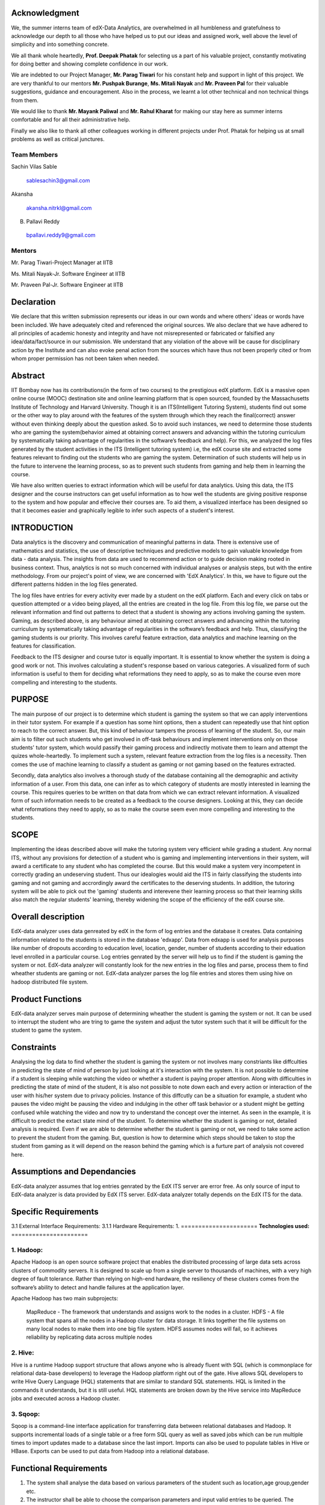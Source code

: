 ===================
**Acknowledgment**
===================

We, the summer interns team of edX-Data Analytics, are overwhelmed in all humbleness
and gratefulness to acknowledge our depth to all those who have helped us to put our ideas
and assigned work, well above the level of simplicity and into something concrete.

We all thank whole heartedly, **Prof. Deepak Phatak** for selecting us a part of his valuable
project, constantly motivating for doing better and showing complete confidence in our work.

We are indebted to our Project Manager, **Mr. Parag Tiwari** for his constant help and support in
light of this project. We are very thankful to our mentors **Mr. Pushpak Burange**, **Ms. Mitali Nayak** and **Mr. Praveen Pal** for their valuable suggestions, guidance and encouragement. Also in the process, we learnt a lot other technical
and non technical things from them.

We would like to thank **Mr. Mayank Paliwal** and **Mr. Rahul Kharat** for making our stay here as summer
interns comfortable and for all their administrative help.

Finally we also like to thank all other colleagues working in different projects under Prof.
Phatak for helping us at small problems as well as critical junctures.

**Team Members**
----------------

Sachin Vilas Sable

 sablesachin3@gmail.com

Akansha

 akansha.nitrkl@gmail.com

B. Pallavi Reddy

 bpallavi.reddy9@gmail.com


**Mentors**
------------

Mr. Parag Tiwari-Project Manager at IITB

Ms. Mitali Nayak-Jr. Software Engineer at IITB

Mr. Praveen Pal-Jr. Software Engineer at IITB


================
**Declaration**
================

We declare that this written submission represents our ideas in our own words and where
others' ideas or words have been included. We have adequately cited and referenced the
original sources. We also declare that we have adhered to all principles of academic honesty
and integrity and have not misrepresented or fabricated or falsified any idea/data/fact/source
in our submission. We understand that any violation of the above will be cause for
disciplinary action by the Institute and can also evoke penal action from the sources which
have thus not been properly cited or from whom proper permission has not been taken when
needed.



=============
**Abstract**
=============

IIT Bombay now has its contributions(in the form of two courses) to the prestigious edX platform. EdX is a massive open online course (MOOC) destination site and online learning platform that is open sourced, founded by the Massachusetts Institute of Technology and Harvard University. Though it is an ITS(Intelligent Tutoring System), students find out some or the other way to play around with the features of the system through which they reach the final(correct) answer without even thinking deeply about the question asked. So to avoid such instances, we need to determine those students who are gaming the system(behavior aimed at obtaining correct answers and advancing within the tutoring curriculum by systematically taking advantage of regularities in the software’s feedback and help). For this, we analyzed the log files generated by the student activities in the ITS (Intelligent tutoring system) i.e, the edX course site and extracted some features relevant to finding out the students who are gaming the system. Determination of such students will help us in the future to intervene the learning process, so as to prevent such students from  gaming and help them in learning the course.

We have also written queries to extract information which will be useful for data analytics. Using this data, the ITS designer and the course instructors can get useful information as to how well the students are giving positive response to the system and how popular and effecive their courses are. To aid them, a visualized interface has been designed so that it becomes easier and graphically legible to infer such aspects of a student's interest.  


=================
**INTRODUCTION**
=================

Data analytics is the discovery and communication of meaningful patterns in data. There is extensive use of mathematics and statistics, the use of descriptive techniques and predictive models to gain valuable knowledge from data - data analysis. The insights from data are used to recommend action or to guide decision making rooted in business context. Thus, analytics is not so much concerned with individual analyses or analysis steps, but with the entire methodology. From our project's point of view, we are concerned with 'EdX Analytics'. In this, we have to figure out the different patterns hidden in the log files generated. 

The log files have entries for every activity ever made by a student on the edX platform. Each and every click on tabs or question attempted or a video being played, all the entries are created in the log file. From this log file, we parse out the relevant information and find out patterns to detect that a student is showing any actions involving gaming the system. Gaming, as described above, is any behaviour aimed at obtaining correct answers and advancing within the tutoring curriculum by systematically taking advantage of regularities in the software’s feedback and help. Thus, classifying the gaming students is our priority. This involves careful feature extraction, data analytics and machine learning on the features for classification. 

Feedback to the ITS designer and course tutor is equally important. It is essential to know whether the system is doing a good work or not. This involves calculating a student's response based on various categories. A visualized form of such information is useful to them for deciding what reformations they need to apply, so as to make the course even more compelling and interesting to the students.

============
**PURPOSE**
============

The main purpose of our project is to determine which student is gaming the system so that we can apply interventions in their tutor system. For example if a question has some hint options, then a student can repeatedly use that hint option to reach to the correct answer. But, this kind of behaviour tampers the process of learning of the student. So, our main aim is to filter out such students who get involved in off-task behaviours and implement interventions only on those students' tutor system, which would passify their gaming process and indirectly motivate them to learn and attempt the quizes whole-heartedly. To implement such a system, relevant feature extraction from the log files is a necessity. Then comes the use of machine learning to classify a student as gaming or not gaming based on the features extracted.

Secondly, data analytics also involves a thorough study of the database containing all the demographic and activity information of a user. From this data, one can infer as to which category of students are mostly interested in learning the course. This requires queries to be written on that data from which we can extract relevant information. A visualized form of such information needs to be created as a feedback to the course designers. Looking at this, they can decide what reformations they need to apply, so as to make the course seem even more compelling and interesting to the students.


==========
**SCOPE**
==========

Implementing the ideas described above will make the tutoring system very efficient while grading a student. Any normal ITS, without any provisions for detection of a student who is gaming and implementing interventions in their system, will award a certificate to any student who has completed the course. But this would make a system very incompetent in correctly grading an undeserving student. Thus our idealogies would aid the ITS in fairly classifying the students into gaming and not gaming and accrordingly award the certificates to the deserving students. In addition, the tutoring system will be able to pick out the 'gaming' students and interevene their learning process so that their learning skills also match the regular students' learning, thereby widening the scope of the efficiency of the edX course site.

=======================
**Overall description**
=======================

EdX-data analyzer uses data genreated by edX  in the form of log entries and the database it creates. Data containing information related to the students is stored in the database 'edxapp'. Data from  edxapp is used for analysis purposes like number of dropouts according to education level, location, gender, number of students according to their eduation level enrolled in a particular course. 
Log entries genrated by the server will help us to find if the student is gaming the system or not. EdX-data analyzer will constantly look for the new entries  in the log files and parse, process  them to find wheather students are gaming or not.
EdX-data analyzer parses the log file entries and stores them using hive on hadoop  distributed file system.

=====================
**Product Functions**
=====================

EdX-data analyzer serves main purpose of determining wheather the student is gaming the system or not. It can be used to interrupt the student who are tring to game the system and adjust the tutor system such that it will be difficult for the student to game the system.

===============
**Constraints**
===============

Analysing the log data to find whether the student is gaming the system or not involves many constriants like diffculties in predicting the state of mind of person by just looking at it's interaction with the system. It is not possible to determine if a student is sleeping while watching the video or whether a student is paying proper attention. Along with difficulties in predicting the state of mind of the student, it is also not possible to note down each and every action or interaction of the user with his/her system due to privacy policies. Instance of this diffcutly can be a situation for example, a student who pauses the video might be pausing the video and indulging in the other off task behavior or a student might be getting confused while watching the video and now try to understand the concept over the internet. As seen in the example, it is difficult to predict the extact state mind of the student. To determine whether the student is gaming or not, detailed analysis is required. Even if we are able to determine whether the student is gaming or not,  we need to take some action to prevent the student from the gaming. But, question is how to determine which steps should be taken to stop the student from gaming as it will depend on the reason behind the gaming which is a furture part of analysis not covered here.

================================
**Assumptions and Dependancies**
================================

EdX-data analyzer assumes that log entries genrated by the EdX ITS server are error free. As only source of input to EdX-data analyzer is data provided by EdX ITS server. EdX-data analyzer totally depends on the EdX ITS for the data.

=========================
**Specific Requirements**
=========================

3.1 External Interface Requirements:
3.1.1 Hardware Requirements:
1.
======================
**Technologies used:**
======================

1. Hadoop:
----------

Apache Hadoop is an open source software project that enables the distributed processing of large data sets across clusters of commodity servers. It is designed to scale up from a single server to thousands of machines, with a very high degree of fault tolerance. Rather than relying on high-end hardware, the resiliency of these clusters comes from the software’s ability to detect and handle failures at the application layer.

Apache Hadoop has two main subprojects:

    MapReduce - The framework that understands and assigns work to the nodes in a cluster.
    HDFS - A file system that spans all the nodes in a Hadoop cluster for data storage. It links together the file systems on many local nodes to make them into one big file system. HDFS assumes nodes will fail, so it achieves reliability by replicating data across multiple nodes

2. Hive:
--------


Hive is a runtime Hadoop support structure that allows anyone who is already fluent with SQL (which is commonplace for relational data-base developers) to leverage the Hadoop platform right out of the gate. 
Hive allows SQL developers to write Hive Query Language (HQL) statements that are similar to standard SQL statements. HQL is limited in the commands it understands, but it is still useful. HQL statements are broken down by the Hive service into MapReduce jobs and executed across a Hadoop cluster.



3. Sqoop:
---------

Sqoop is a command-line interface application for transferring data between relational databases and Hadoop. It supports incremental loads of a single table or a free form SQL query as well as saved jobs which can be run multiple times to import updates made to a database since the last import. Imports can also be used to populate tables in Hive or HBase. Exports can be used to put data from Hadoop into a relational database. 


===========================
**Functional Requirements**
===========================

1. The system shall analyse the data based on various parameters of the student such as location,age group,gender etc.
2. The instructor shall be able to choose the comparison parameters and input valid entries to be queried. The instructor shall be able to input the subject for the data to be queried.
3. The data shall be represented in visual format to be understood by the instructor. The visuals formats may include pie-charts,bar charts, line charts etc.
4. The system shall parse the log data and store the parsed data into relevant event related tables.
5. The system shall extract the relevant and useful data from the parsed data.
6. The system shall tell whether a student is gaming a system or not. The system shall do this after analysing the various actions performed by the student while giving the test.

============================
**Performance Requirements**
============================

1. The edx analytics shall support in courses having large number of students (in thousands). There shall be minimal delay in retrieving the data.
2. The analysis shall be done on the data which has not been processed,i.e,only new data shall be considered for analysis. This would avoid the reading of unneccesary data again and again. This would be called as incremental implementation of queries.

==============================
**Non Functional Requirments**
==============================

1. The visual diagrams displaying the analysis with various parameters of the student shall be in a easy form so as to be understood by each and every instructor including those belonging to non-mathematical back-ground.
